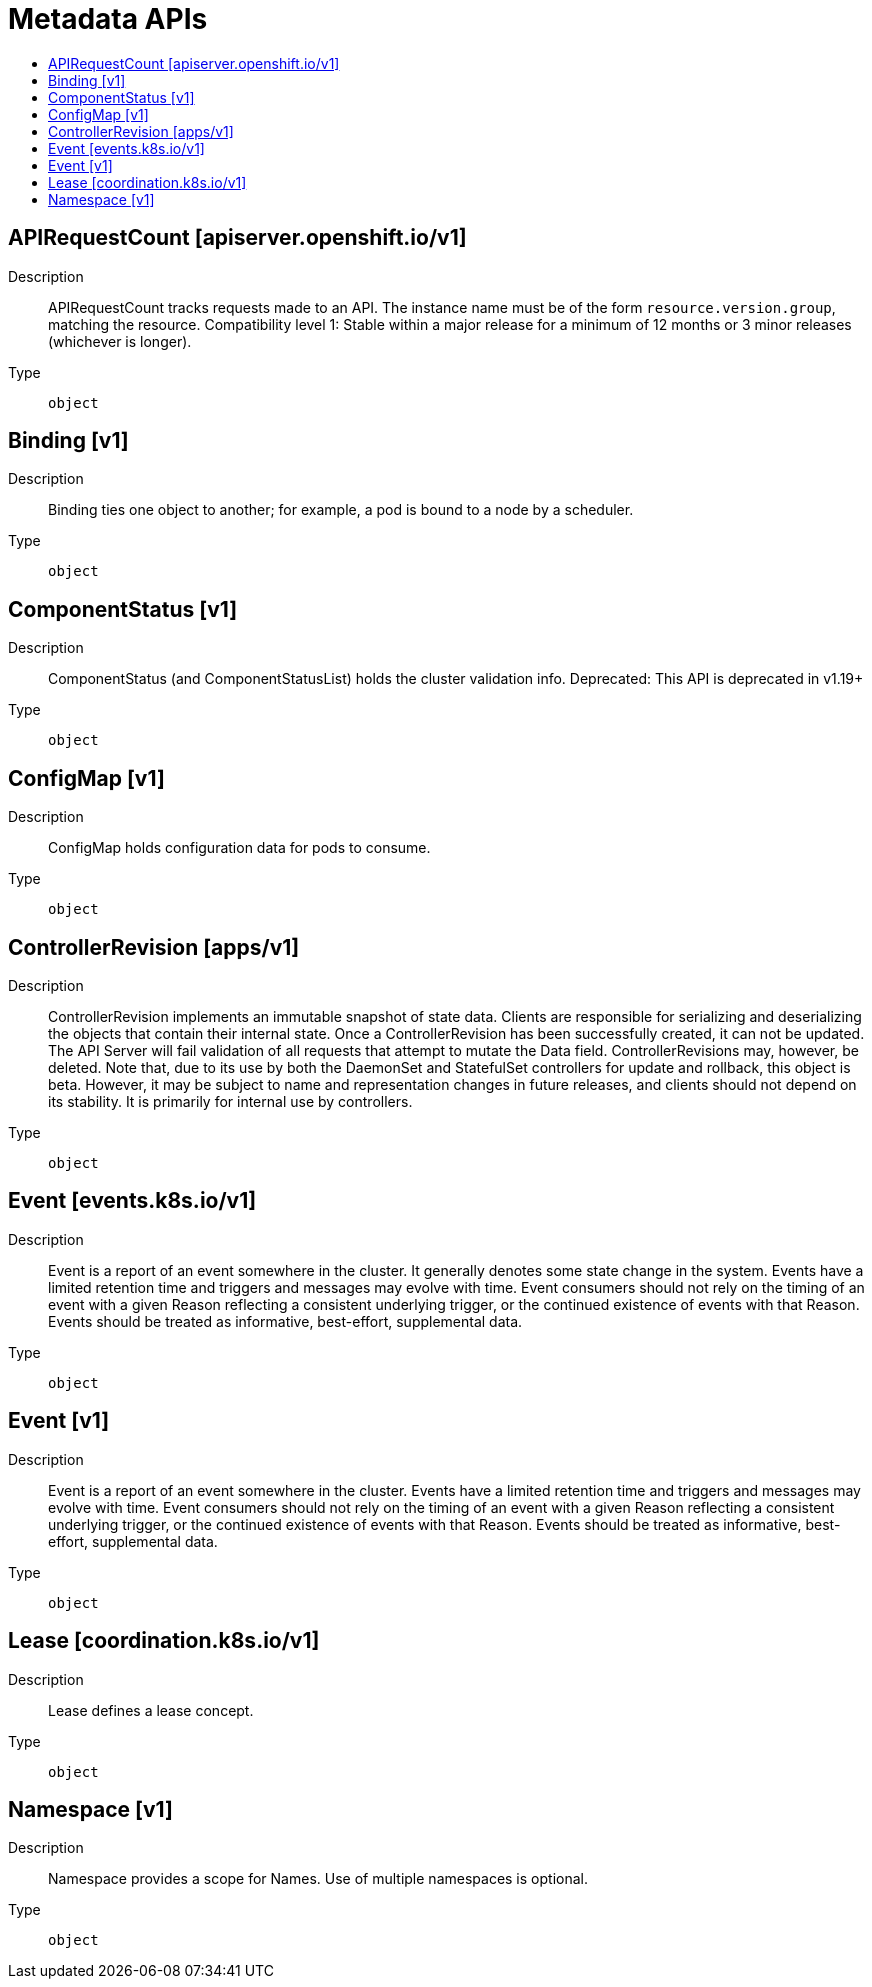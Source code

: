 // Automatically generated by 'openshift-apidocs-gen'. Do not edit.
:_mod-docs-content-type: ASSEMBLY
[id="metadata-apis"]
= Metadata APIs
:toc: macro
:toc-title:

toc::[]

== APIRequestCount [apiserver.openshift.io/v1]

Description::
+
--
APIRequestCount tracks requests made to an API. The instance name must be of the form `resource.version.group`, matching the resource. 
 Compatibility level 1: Stable within a major release for a minimum of 12 months or 3 minor releases (whichever is longer).
--

Type::
  `object`

== Binding [v1]

Description::
+
--
Binding ties one object to another; for example, a pod is bound to a node by a scheduler.
--

Type::
  `object`

== ComponentStatus [v1]

Description::
+
--
ComponentStatus (and ComponentStatusList) holds the cluster validation info. Deprecated: This API is deprecated in v1.19+
--

Type::
  `object`

== ConfigMap [v1]

Description::
+
--
ConfigMap holds configuration data for pods to consume.
--

Type::
  `object`

== ControllerRevision [apps/v1]

Description::
+
--
ControllerRevision implements an immutable snapshot of state data. Clients are responsible for serializing and deserializing the objects that contain their internal state. Once a ControllerRevision has been successfully created, it can not be updated. The API Server will fail validation of all requests that attempt to mutate the Data field. ControllerRevisions may, however, be deleted. Note that, due to its use by both the DaemonSet and StatefulSet controllers for update and rollback, this object is beta. However, it may be subject to name and representation changes in future releases, and clients should not depend on its stability. It is primarily for internal use by controllers.
--

Type::
  `object`

== Event [events.k8s.io/v1]

Description::
+
--
Event is a report of an event somewhere in the cluster. It generally denotes some state change in the system. Events have a limited retention time and triggers and messages may evolve with time.  Event consumers should not rely on the timing of an event with a given Reason reflecting a consistent underlying trigger, or the continued existence of events with that Reason.  Events should be treated as informative, best-effort, supplemental data.
--

Type::
  `object`

== Event [v1]

Description::
+
--
Event is a report of an event somewhere in the cluster.  Events have a limited retention time and triggers and messages may evolve with time.  Event consumers should not rely on the timing of an event with a given Reason reflecting a consistent underlying trigger, or the continued existence of events with that Reason.  Events should be treated as informative, best-effort, supplemental data.
--

Type::
  `object`

== Lease [coordination.k8s.io/v1]

Description::
+
--
Lease defines a lease concept.
--

Type::
  `object`

== Namespace [v1]

Description::
+
--
Namespace provides a scope for Names. Use of multiple namespaces is optional.
--

Type::
  `object`